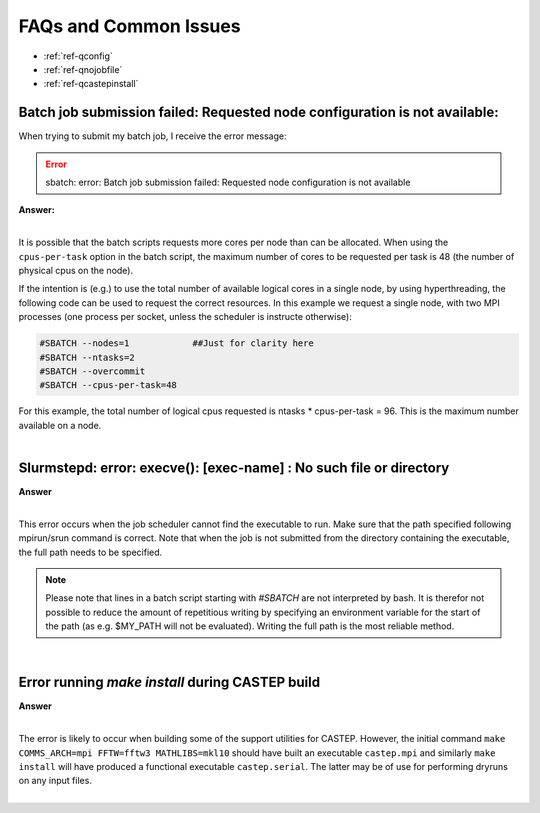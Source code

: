 FAQs and Common Issues
======================


- :ref:`ref-qconfig`
- :ref:`ref-qnojobfile`
- :ref:`ref-qcastepinstall`

.. _ref-qconfig:

Batch job submission failed: Requested node configuration is not available:
---------------------------------------------------------------------------

When trying to submit my batch job, I receive the error message:
  
.. Error:: sbatch: error: Batch job submission failed: Requested node configuration is not available  


.. container:: toggle

   .. container:: header

      **Answer:**

   .. container:: text

     |

     It is possible that the batch scripts requests more cores per node than can 
     be allocated. When using the ``cpus-per-task`` option in the batch script, 
     the maximum number of cores to be requested per task is 48 (the number of 
     physical cpus on the node). 

     If the intention is (e.g.) to use the total number of available logical 
     cores in a single node, by using hyperthreading, the following code can be
     used to request the correct resources. In this example we request a single
     node, with two MPI processes (one process per socket, unless the scheduler 
     is instructe otherwise):

     .. code:: python

        #SBATCH --nodes=1            ##Just for clarity here
        #SBATCH --ntasks=2
        #SBATCH --overcommit
        #SBATCH --cpus-per-task=48

     For this example, the total number of logical cpus requested is ntasks * 
     cpus-per-task = 96. This is the maximum number available on a node.

|

.. _ref-qnojobfile:

Slurmstepd: error: execve(): [exec-name] : No such file or directory
--------------------------------------------------------------------

.. container:: toggle

   .. container:: header

      **Answer**

   .. container:: text

     |

     This error occurs when the job scheduler cannot find the executable to run.
     Make sure that the path specified following mpirun/srun command is correct.
     Note that when the job is not submitted from the directory containing the 
     executable, the full path needs to be specified.

     .. note:: 

        Please note that lines in a batch script starting with *#SBATCH* are not 
        interpreted by bash. It is therefor not possible to reduce the amount of
        repetitious writing by specifying an environment variable for the start of 
        the path (as e.g. $MY_PATH will not be evaluated). Writing the full path 
        is the most reliable method.

|

.. _ref-qcastepinstall:

Error running *make install* during CASTEP build
------------------------------------------------

.. container:: toggle

   .. container:: header

      **Answer**

   .. container:: text

      |

      The error is likely to occur when building some of the support utilities
      for CASTEP. However, the initial command ``make COMMS_ARCH=mpi FFTW=fftw3 
      MATHLIBS=mkl10`` should have built an executable ``castep.mpi`` and similarly 
      ``make install`` will have produced a functional executable ``castep.serial``.
      The latter may be of use for performing dryruns on any input files.

|

